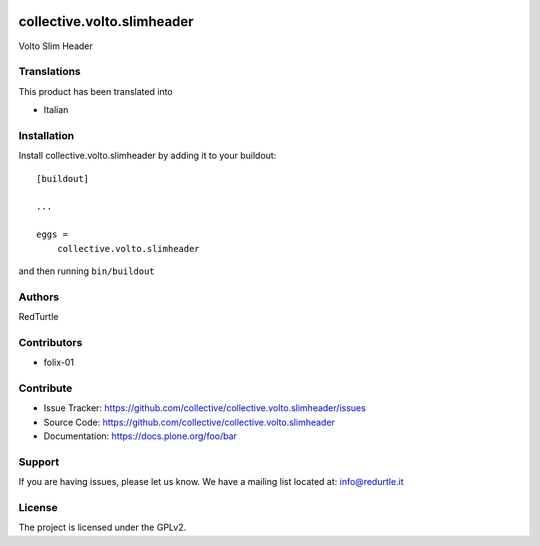 .. This README is meant for consumption by humans and PyPI. PyPI can render rst files so please do not use Sphinx features.
   If you want to learn more about writing documentation, please check out: http://docs.plone.org/about/documentation_styleguide.html
   This text does not appear on PyPI or github. It is a comment.

.. image:: https://github.com/collective/collective.volto.slimheader/actions/workflows/plone-package.yml/badge.svg
    :target: https://github.com/collective/collective.volto.slimheader/actions/workflows/plone-package.yml

.. image:: https://coveralls.io/repos/github/collective/collective.volto.slimheader/badge.svg?branch=main
    :target: https://coveralls.io/github/collective/collective.volto.slimheader?branch=main
    :alt: Coveralls

.. image:: https://codecov.io/gh/collective/collective.volto.slimheader/branch/master/graph/badge.svg
    :target: https://codecov.io/gh/collective/collective.volto.slimheader

.. image:: https://img.shields.io/pypi/v/collective.volto.slimheader.svg
    :target: https://pypi.python.org/pypi/collective.volto.slimheader/
    :alt: Latest Version

.. image:: https://img.shields.io/pypi/status/collective.volto.slimheader.svg
    :target: https://pypi.python.org/pypi/collective.volto.slimheader
    :alt: Egg Status

.. image:: https://img.shields.io/pypi/pyversions/collective.volto.slimheader.svg?style=plastic   :alt: Supported - Python Versions

.. image:: https://img.shields.io/pypi/l/collective.volto.slimheader.svg
    :target: https://pypi.python.org/pypi/collective.volto.slimheader/
    :alt: License


===========================
collective.volto.slimheader
===========================

Volto Slim Header


Translations
------------

This product has been translated into

- Italian


Installation
------------

Install collective.volto.slimheader by adding it to your buildout::

    [buildout]

    ...

    eggs =
        collective.volto.slimheader


and then running ``bin/buildout``


Authors
-------

RedTurtle


Contributors
------------

- folix-01


Contribute
----------

- Issue Tracker: https://github.com/collective/collective.volto.slimheader/issues
- Source Code: https://github.com/collective/collective.volto.slimheader
- Documentation: https://docs.plone.org/foo/bar


Support
-------

If you are having issues, please let us know.
We have a mailing list located at: info@redurtle.it


License
-------

The project is licensed under the GPLv2.

